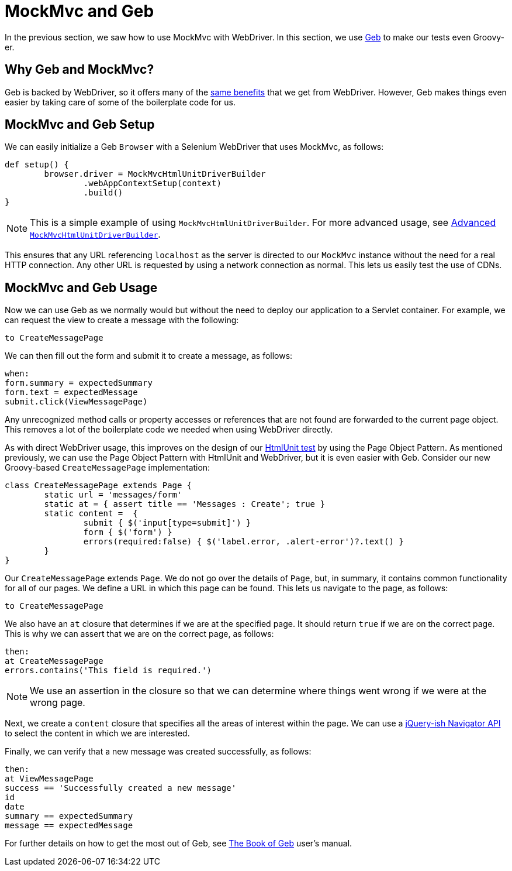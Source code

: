 [[mockmvc-server-htmlunit-geb]]
= MockMvc and Geb

In the previous section, we saw how to use MockMvc with WebDriver. In this section, we
use https://www.gebish.org/[Geb] to make our tests even Groovy-er.

[[mockmvc-server-htmlunit-geb-why]]
== Why Geb and MockMvc?

Geb is backed by WebDriver, so it offers many of the
xref:testing/mockmvc/htmlunit/webdriver.adoc#spring-mvc-test-server-htmlunit-webdriver-why[same benefits] that we get from
WebDriver. However, Geb makes things even easier by taking care of some of the
boilerplate code for us.

[[mockmvc-server-htmlunit-geb-setup]]
== MockMvc and Geb Setup

We can easily initialize a Geb `Browser` with a Selenium WebDriver that uses MockMvc, as
follows:

[source,groovy]
----
def setup() {
	browser.driver = MockMvcHtmlUnitDriverBuilder
		.webAppContextSetup(context)
		.build()
}
----

NOTE: This is a simple example of using `MockMvcHtmlUnitDriverBuilder`. For more advanced
usage, see xref:testing/mockmvc/htmlunit/webdriver.adoc#spring-mvc-test-server-htmlunit-webdriver-advanced-builder[Advanced `MockMvcHtmlUnitDriverBuilder`].

This ensures that any URL referencing `localhost` as the server is directed to our
`MockMvc` instance without the need for a real HTTP connection. Any other URL is
requested by using a network connection as normal. This lets us easily test the use of
CDNs.

[[mockmvc-server-htmlunit-geb-usage]]
== MockMvc and Geb Usage

Now we can use Geb as we normally would but without the need to deploy our application to
a Servlet container. For example, we can request the view to create a message with the
following:

[source,groovy]
----
to CreateMessagePage
----

We can then fill out the form and submit it to create a message, as follows:

[source,groovy]
----
when:
form.summary = expectedSummary
form.text = expectedMessage
submit.click(ViewMessagePage)
----

Any unrecognized method calls or property accesses or references that are not found are
forwarded to the current page object. This removes a lot of the boilerplate code we
needed when using WebDriver directly.

As with direct WebDriver usage, this improves on the design of our
xref:testing/mockmvc/htmlunit/mah.adoc#spring-mvc-test-server-htmlunit-mah-usage[HtmlUnit test] by using the Page Object
Pattern. As mentioned previously, we can use the Page Object Pattern with HtmlUnit and
WebDriver, but it is even easier with Geb. Consider our new Groovy-based
`CreateMessagePage` implementation:

[source,groovy]
----
class CreateMessagePage extends Page {
	static url = 'messages/form'
	static at = { assert title == 'Messages : Create'; true }
	static content =  {
		submit { $('input[type=submit]') }
		form { $('form') }
		errors(required:false) { $('label.error, .alert-error')?.text() }
	}
}
----

Our `CreateMessagePage` extends `Page`. We do not go over the details of `Page`, but, in
summary, it contains common functionality for all of our pages. We define a URL in which
this page can be found. This lets us navigate to the page, as follows:

[source,groovy]
----
to CreateMessagePage
----

We also have an `at` closure that determines if we are at the specified page. It should
return `true` if we are on the correct page. This is why we can assert that we are on the
correct page, as follows:

[source,groovy]
----
then:
at CreateMessagePage
errors.contains('This field is required.')
----

NOTE: We use an assertion in the closure so that we can determine where things went wrong
if we were at the wrong page.

Next, we create a `content` closure that specifies all the areas of interest within the
page. We can use a
https://www.gebish.org/manual/current/#the-jquery-ish-navigator-api[jQuery-ish Navigator
API] to select the content in which we are interested.

Finally, we can verify that a new message was created successfully, as follows:

[source,groovy]
----
then:
at ViewMessagePage
success == 'Successfully created a new message'
id
date
summary == expectedSummary
message == expectedMessage
----

For further details on how to get the most out of Geb, see
https://www.gebish.org/manual/current/[The Book of Geb] user's manual.
